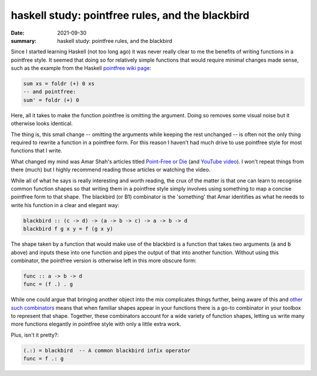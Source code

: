 haskell study: pointfree rules, and the blackbird
=================================================

:date: 2021-09-30
:summary: haskell study: pointfree rules, and the blackbird

Since I started learning Haskell (not too long ago) it was never really clear
to me the benefits of writing functions in a pointfree style. It seemed that
doing so for relatively simple functions that would require minimal changes
made sense, such as the example from the Haskell `pointfree wiki page`_:

.. code-block:: haskell

   sum xs = foldr (+) 0 xs
   -- and pointfree:
   sum' = foldr (+) 0

Here, all it takes to make the function pointfree is omitting the argument.
Doing so removes some visual noise but it otherwise looks identical.

The thing is, this small change -- omitting the arguments while keeping the
rest unchanged -- is often not the only thing required to rewrite a function in
a pointfree form. For this reason I haven't had much drive to use pointfree
style for most functions that I write.

What changed my mind was Amar Shah's articles titled `Point-Free or Die`_ (and
`YouTube video`_). I won't repeat
things from there (much) but I highly recommend reading those articles or
watching the video.

While all of what he says is really interesting and worth reading, the crux of
the matter is that one can learn to recognise common function shapes so that
writing them in a pointfree style simply involves using something to map a
concise pointfree form to that shape. The blackbird (or B1) combinator is the
'something' that Amar identifies as what he needs to write his function in a
clear and elegant way:

.. code-block:: haskell

   blackbird :: (c -> d) -> (a -> b -> c) -> a -> b -> d
   blackbird f g x y = f (g x y)

The shape taken by a function that would make use of the blackbird is a
function that takes two arguments (:code:`a` and :code:`b` above) and inputs
these into one function and pipes the output of that into another function.
Without using this combinator, the pointfree version is otherwise left in this
more obscure form:

.. code-block:: haskell

   func :: a -> b -> d
   func = (f .) . g

While one could argue that bringing another object into the mix complicates
things further, being aware of this and `other such combinators`_ means that
when familiar shapes appear in your functions there is a go-to combinator in
your toolbox to represent that shape. Together, these combinators account for a
wide variety of function shapes, letting us write many more functions elegantly
in pointfree style with only a little extra work.

Plus, isn't it pretty?:

.. code-block:: haskell

   (.:) = blackbird  -- A common blackbird infix operator
   func = f .: g

.. _`pointfree wiki page`: https://wiki.haskell.org/Pointfree
.. _`Point-Free or Die`: https://amar47shah.github.io/posts/2016-08-28-point-free-part-2.html
.. _`YouTube video`: https://www.youtube.com/watch?v=seVSlKazsNk
.. _`other such combinators`: https://hackage.haskell.org/package/data-aviary-0.4.0/docs/Data-Aviary-Birds.html

